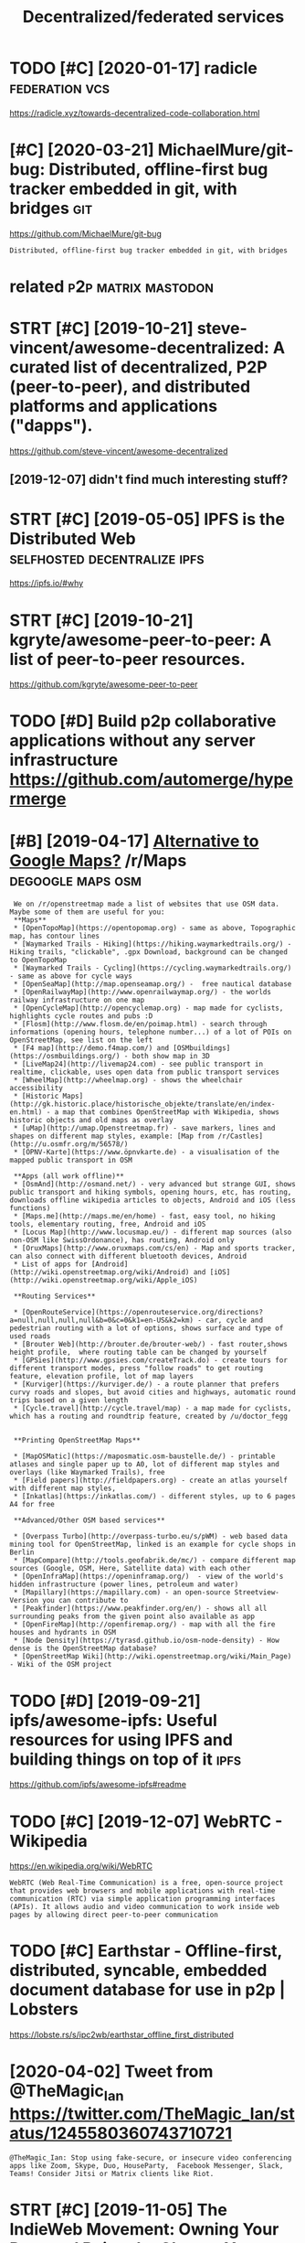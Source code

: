 #+TITLE: Decentralized/federated services
#+filetags: software

* TODO [#C] [2020-01-17] radicle                             :federation:vcs:
:PROPERTIES:
:ID:       rdcl
:END:
https://radicle.xyz/towards-decentralized-code-collaboration.html
* [#C] [2020-03-21] MichaelMure/git-bug: Distributed, offline-first bug tracker embedded in git, with bridges :git:
:PROPERTIES:
:ID:       mchlmrgtbgdstrbtdfflnfrstbgtrckrmbdddngtwthbrdgs
:END:
https://github.com/MichaelMure/git-bug
: Distributed, offline-first bug tracker embedded in git, with bridges


* related                                               :p2p:matrix:mastodon:
:PROPERTIES:
:ID:       rltd
:END:
* STRT [#C] [2019-10-21] steve-vincent/awesome-decentralized: A curated list of decentralized, P2P (peer-to-peer), and distributed platforms and applications ("dapps").
:PROPERTIES:
:ID:       stvvncntwsmdcntrlzdcrtdlstrbtdpltfrmsndpplctnsdpps
:END:
https://github.com/steve-vincent/awesome-decentralized

** [2019-12-07] didn't find much interesting stuff?
:PROPERTIES:
:ID:       ddntfndmchntrstngstff
:END:
* STRT [#C] [2019-05-05] IPFS is the Distributed Web :selfhosted:decentralize:ipfs:
:PROPERTIES:
:ID:       pfssthdstrbtdwb
:END:
https://ipfs.io/#why
* STRT [#C] [2019-10-21] kgryte/awesome-peer-to-peer: A list of peer-to-peer resources.
:PROPERTIES:
:ID:       kgrytwsmprtprlstfprtprrsrcs
:END:
https://github.com/kgryte/awesome-peer-to-peer
* TODO [#D] Build p2p collaborative applications without any server infrastructure   https://github.com/automerge/hypermerge
:PROPERTIES:
:CREATED:  [2020-05-17]
:ID:       bldppcllbrtvpplctnswthtnyrstrctrsgthbcmtmrghyprmrg
:END:
* [#B] [2019-04-17] [[https://reddit.com/r/Maps/comments/be3p32/alternative_to_google_maps/el32dfa/][Alternative to Google Maps?]] /r/Maps :degoogle:maps:osm:
:PROPERTIES:
:ID:       srddtcmrmpscmmntsbpltrntvglmpsldfltrntvtgglmpsrmps
:END:
:  We on /r/openstreetmap made a list of websites that use OSM data. Maybe some of them are useful for you:
:  **Maps**
:  * [OpenTopoMap](https://opentopomap.org) - same as above, Topographic map, has contour lines
:  * [Waymarked Trails - Hiking](https://hiking.waymarkedtrails.org/) - Hiking trails, "clickable", .gpx Download, background can be changed to OpenTopoMap
:  * [Waymarked Trails - Cycling](https://cycling.waymarkedtrails.org/) - same as above for cycle ways
:  * [OpenSeaMap](http://map.openseamap.org/) -  free nautical database
:  * [OpenRailwayMap](http://www.openrailwaymap.org/) - the worlds railway infrastructure on one map
:  * [OpenCycleMap](http://opencyclemap.org) - map made for cyclists, highlights cycle routes and pubs :D
:  * [Flosm](http://www.flosm.de/en/poimap.html) - search through informations (opening hours, telephone number...) of a lot of POIs on OpenStreetMap, see list on the left
:  * [F4 map](http://demo.f4map.com/) and [OSMbuildings](https://osmbuildings.org/) - both show map in 3D
:  * [LiveMap24](http://livemap24.com) - see public transport in realtime, clickable, uses open data from public transport services
:  * [WheelMap](http://wheelmap.org) - shows the wheelchair accessibility
:  * [Historic Maps](http://gk.historic.place/historische_objekte/translate/en/index-en.html) - a map that combines OpenStreetMap with Wikipedia, shows historic objects and old maps as overlay
:  * [uMap](http://umap.Openstreetmap.fr) - save markers, lines and shapes on different map styles, example: [Map from /r/Castles](http://u.osmfr.org/m/56578/)
:  * [ÖPNV-Karte](https://www.öpnvkarte.de) - a visualisation of the mapped public transport in OSM
: 
:  **Apps (all work offline)**
:  * [OsmAnd](http://osmand.net/) - very advanced but strange GUI, shows public transport and hiking symbols, opening hours, etc, has routing, downloads offline wikipedia articles to objects, Android and iOS (less functions)
:  * [Maps.me](http://maps.me/en/home) - fast, easy tool, no hiking tools, elementary routing, free, Android and iOS
:  * [Locus Map](http://www.locusmap.eu/) - different map sources (also non-OSM like SwissOrdonance), has routing, Android only
:  * [OruxMaps](http://www.oruxmaps.com/cs/en) - Map and sports tracker, can also connect with different bluetooth devices, Android
:  * List of apps for [Android](http://wiki.openstreetmap.org/wiki/Android) and [iOS](http://wiki.openstreetmap.org/wiki/Apple_iOS)
: 
:  **Routing Services**
: 
:  * [OpenRouteService](https://openrouteservice.org/directions?a=null,null,null,null&b=0&c=0&k1=en-US&k2=km) - car, cycle and pedestrian routing with a lot of options, shows surface and type of used roads
:  * [Brouter Web](http://brouter.de/brouter-web/) - fast router,shows height profile,  where routing table can be changed by yourself
:  * [GPSies](http://www.gpsies.com/createTrack.do) - create tours for different transport modes, press "follow roads" to get routing feature, elevation profile, lot of map layers
:  * [Kurviger](https://kurviger.de/) - a route planner that prefers curvy roads and slopes, but avoid cities and highways, automatic round trips based on a given length
:  * [Cycle.travel](http://cycle.travel/map) - a map made for cyclists, which has a routing and roundtrip feature, created by /u/doctor_fegg
: 
: 
:  **Printing OpenStreetMap Maps**
: 
:  * [MapOSMatic](https://maposmatic.osm-baustelle.de/) - printable atlases and single paper up to A0, lot of different map styles and overlays (like Waymarked Trails), free
:  * [Field papers](http://fieldpapers.org) - create an atlas yourself with different map styles,
:  * [Inkatlas](https://inkatlas.com/) - different styles, up to 6 pages A4 for free
: 
:  **Advanced/Other OSM based services**
: 
:  * [Overpass Turbo](http://overpass-turbo.eu/s/pWM) - web based data mining tool for OpenStreetMap, linked is an example for cycle shops in Berlin
:  * [MapCompare](http://tools.geofabrik.de/mc/) - compare different map sources (Google, OSM, Here, Satellite data) with each other
:  * [OpenInfraMap](https://openinframap.org/)  - view of the world's hidden infrastructure (power lines, petroleum and water)
:  * [Mapillary](https://mapillary.com) - an open-source Streetview-Version you can contribute to
:  * [Peakfinder](https://www.peakfinder.org/en/) - shows all all surrounding peaks from the given point also available as app
:  * [OpenFireMap](http://openfiremap.org/) - map with all the fire houses and hydrants in OSM
:  * [Node Density](https://tyrasd.github.io/osm-node-density) - How dense is the OpenStreetMap database?
:  * [OpenStreetMap Wiki](http://wiki.openstreetmap.org/wiki/Main_Page) - Wiki of the OSM project
* TODO [#D] [2019-09-21] ipfs/awesome-ipfs: Useful resources for using IPFS and building things on top of it :ipfs:
:PROPERTIES:
:ID:       pfswsmpfssflrsrcsfrsngpfsndbldngthngsntpft
:END:
https://github.com/ipfs/awesome-ipfs#readme

* TODO [#C] [2019-12-07] WebRTC - Wikipedia
:PROPERTIES:
:ID:       wbrtcwkpd
:END:
https://en.wikipedia.org/wiki/WebRTC
: WebRTC (Web Real-Time Communication) is a free, open-source project that provides web browsers and mobile applications with real-time communication (RTC) via simple application programming interfaces (APIs). It allows audio and video communication to work inside web pages by allowing direct peer-to-peer communication
* TODO [#C] Earthstar - Offline-first, distributed, syncable, embedded document database for use in p2p | Lobsters
:PROPERTIES:
:CREATED:  [2020-06-26]
:ID:       rthstrfflnfrstdstrbtdsyncbddddcmntdtbsfrsnpplbstrs
:END:

https://lobste.rs/s/ipc2wb/earthstar_offline_first_distributed

* [2020-04-02] Tweet from @TheMagic_Ian https://twitter.com/TheMagic_Ian/status/1245580360743710721
:PROPERTIES:
:ID:       twtfrmthmgcnstwttrcmthmgcnstts
:END:
: @TheMagic_Ian: Stop using fake-secure, or insecure video conferencing apps like Zoom, Skype, Duo, HouseParty,  Facebook Messenger, Slack, Teams! Consider Jitsi or Matrix clients like Riot.
* STRT [#C] [2019-11-05] The IndieWeb Movement: Owning Your Data and Being the Change You Want to See in the Web · Jamie Tanna | Software (Quality) Engineer
:PROPERTIES:
:ID:       thndwbmvmntwnngyrdtndbngttsnthwbjmtnnsftwrqltyngnr
:END:
https://www.jvt.me/posts/2019/10/20/indieweb-talk
ok, interesting, but that's again kind of reinventing new standard?
** [2019-12-03] https://indiewebify.me/validate-h-card/
:PROPERTIES:
:ID:       sndwbfymvldthcrd
:END:
: Other humans can already understand your profile information and the things you post on your site. By adding a few simple class names to your HTML, other people’s software can understand it and use it for things like reply contexts, cross-site comments, event RSVPs, and more.

** TODO [2019-12-03]  http://microformats.org/wiki/h-card#Properties
:PROPERTIES:
:ID:       mcrfrmtsrgwkhcrdprprts
:END:
** [2019-12-03] https://indiewebify.me/validate-h-entry/?url=https%3A%2F%2Fbeepb00p.xyz%2Fannotating.html
:PROPERTIES:
:ID:       sndwbfymvldthntryrlsffbpbpxyzfnnttnghtml
:END:
<article class="h-entry">
  <div class="e-content p-name">Hello world! This is my first indieweb post.</div>

  <a class="u-url" href="https://example.com/my-first-post">
    Published <time class="dt-published">2019-12-03 08:51:04+0000</time>
  </a>
</article>

* TODO [#C] Tweet from @wwwjim
:PROPERTIES:
:CREATED:  [2020-10-30]
:ID:       twtfrmwwwjm
:END:

https://twitter.com/wwwjim/status/1321940199769698304

: @wwwjim: You should be able to talk to peers without being online.
: You should be able to surf a web without being online.
: Syncing data from a website as a choice.
: Not a service, a tool.
: You tell websites what metadata you're willing to provide.
: You are your own ACL.
* TODO [#C] [2019-06-27] FreedomBox/LeavingTheCloud - Debian Wiki :degoogle:decentralize:offline:
:PROPERTIES:
:ID:       frdmbxlvngthclddbnwk
:END:
https://wiki.debian.org/FreedomBox/LeavingTheCloud
* [#C] [2020-02-27] ActivityPub, the secret weapon of the Fediverse | Hacker News :community:decentralize:
:PROPERTIES:
:ID:       ctvtypbthscrtwpnfthfdvrshckrnws
:END:
https://news.ycombinator.com/item?id=22333994
: slightwinder 12 days ago [-]
: People want both. Big world and small tribes. People are constantly building new community everywhere for non-technical reasons, even if similar communitys already exist. Why do you think they do that?
: Small tribes have better control and more trust. Big crowds are lacking this for the individuals.
* [#C] [2020-01-28] Three protocols and a future of the decentralized internet :decentralize:
:PROPERTIES:
:ID:       thrprtclsndftrfthdcntrlzdntrnt
:END:
https://blog.datproject.org/2019/03/22/three-protocols-and-a-future-of-the-decentralized-internet/

* TODO [#B] [2020-01-06] John Backus on Twitter: "Interested in decentralization today? Learn what worked in the 2000s for p2p file sharing: ⚖️ Decentralization is a legal tactic used alongside activism ⌛ Decentralizing the wrong things is a waste of time ☠️ Decentralizing everything is suicide by bad UX Thread! 👇" / Twitter :federation:decentralize:
:PROPERTIES:
:ID:       jhnbcksntwttrntrstdndcntrvrythngsscdbybdxthrdtwttr
:END:
https://twitter.com/backus/status/1039701785789620224

* TODO [#D] Use duckduckgo more?                                   :degoogle:
:PROPERTIES:
:CREATED:  [2018-06-06]
:ID:       sdckdckgmr
:END:

How to they perform against each other?

* [2018-07-04] Google                                              :degoogle:
:PROPERTIES:
:ID:       ggl
:END:
https://www.reddit.com/r/YouShouldKnow/comments/6i2erz/ysk_that_google_tracks_everywhere_you_go_with/
* TODO [#C] [2019-09-07] Federated architecture - Wikipedia
:PROPERTIES:
:ID:       fdrtdrchtctrwkpd
:END:
https://en.wikipedia.org/wiki/Federated_architecture

* DONE [#A] [2020-02-15] [[https://news.ycombinator.com/item?id=22333994][ActivityPub – The Secret Weapon of the Fediverse]] :federation:
:PROPERTIES:
:ID:       fca0f2a5-77e1-463e-84a0-55678f434c68
:END:
https://homehack.nl/activitypub-the-secret-weapon-of-the-fediverse
** [2020-02-27] not much interesting in the discussion
:PROPERTIES:
:ID:       ntmchntrstngnthdscssn
:END:
* [#C] [2019-11-21] dat:// — a peer-to-peer protocol
:PROPERTIES:
:ID:       dtprtprprtcl
:END:
https://dat.foundation
: dat:// — a peer-to-peer protocol
: Community-driven project for distributed data synchronization
** [2019-11-21] ink & switch!!
:PROPERTIES:
:ID:       nkswtch
:END:
* [#C] [2020-06-11] [[https://en.wikipedia.org/wiki/Data_Transfer_Project][Data Transfer Project - Wikipedia]]
:PROPERTIES:
:ID:       snwkpdrgwkdttrnsfrprjctdttrnsfrprjctwkpd
:END:
* [#C] [2020-06-03] [[https://github.com/automerge/automerge][automerge/automerge: A JSON-like data structure (a CRDT) that can be modified concurrently by different users, and merged again automatically.]]
:PROPERTIES:
:ID:       sgthbcmtmrgtmrgtmrgtmrgjsydffrntsrsndmrgdgntmtclly
:END:
: Automerge is a library of data structures for building collaborative applications in JavaScript.
* [#D] [2019-07-31] Muneeb on Twitter: "After Github’s ban on developers in certain countries a decentralized alternative is inevitable. Git protocol is already decentralized. All we need is decentralized login, storage, and social graph on top." / Twitter :federation:
:PROPERTIES:
:ID:       mnbntwttrftrgthbsbnndvlprdlgnstrgndsclgrphntptwttr
:END:
https://twitter.com/muneeb/status/1155524704540737537
some 'decentralised github' projects
* [2021-01-10] [[https://twitter.com/BuzzFeedNews/status/1348089793213837319][Tweet from @BuzzFeedNews]]
:PROPERTIES:
:ID:       stwttrcmbzzfdnwssttstwtfrmbzzfdnws
:END:
: @BuzzFeedNews: NEW: Amazon is booting Parler off AWS, its web hosting service, knocking the pro-Trump social network offline until it finds a new host. https://t.co/zdR68ASJM2

* [#D] [2019-10-05] Home - SimpleAsWater https://simpleaswater.com/ipfs/getting_started/init :ipfs:
:PROPERTIES:
:ID:       hmsmplswtrssmplswtrcmpfsgttngstrtdnt
:END:
: The hash after "peer identity: <HASH>" is your node’s ID and will be DIFFERENT from the one shown in the above output. Other nodes on the network use it to find and connect to you. You can run ipfs id at any time to get it again if you need it.
* [#D] [2020-06-02] [[https://matrix.org/blog/2020/06/02/introducing-p-2-p-matrix][Introducing P2P Matrix | Matrix.org]]
:PROPERTIES:
:ID:       smtrxrgblgntrdcngppmtrxntrdcngppmtrxmtrxrg
:END:

* [#D] [2020-05-28] [[https://github.com/zulip/zulip-archive][zulip/zulip-archive: A tool for archiving and displaying Zulip chat channels.]] :zulip:
:PROPERTIES:
:ID:       sgthbcmzlpzlprchvzlpzlprchvngnddsplyngzlpchtchnnls
:END:

* [#D] [2020-05-26] [[https://forum.syncthing.net/t/is-it-possible-to-make-syncthing-implement-based-on-ipfs/12841/10][Is it possible to make Syncthing implement based on IPFS? - Feature - Syncthing Community Forum]] :ipfs:
:PROPERTIES:
:ID:       sfrmsyncthngnttstpssbltmkdnpfsftrsyncthngcmmntyfrm
:END:
: Syncthing has a filesystem abstraction, so if you care strongly, and have the skills (given you are a developer), knock yourself out and add a blockchain based singing dancing filesystem.
* DONE [#B] [2021-01-28] [[https://ruben.verborgh.org/blog/2020/12/07/a-data-ecosystem-fosters-sustainable-innovation/][A data ecosystem fosters sustainable innovation | Ruben Verborgh]] :iterop:
:PROPERTIES:
:ID:       srbnvrbrghrgblgdtcsystmfsfstrssstnblnnvtnrbnvrbrgh
:END:
* STRT [#D] [2020-06-16] [[https://twitter.com/gozala/status/1272988011689422848][gozala on Twitter: "This might be a good moment to highlight how https://t.co/jsfesvIzIz innovates email. Instead of walled garden it introduces overly protocol improving security of existing email infrastructure and provides alternative interaction model." / Twitter]] :interop:
:PROPERTIES:
:ID:       stwttrcmgzlsttsgzlntwttrtprvdsltrntvntrctnmdltwttr
:END:
: This might be a good moment to highlight how https://delta.chat innovates email. Instead of walled garden it introduces overly protocol improving security of existing email infrastructure and provides alternative interaction model.
* DONE [#B] A Decentralized Web Primer: Dat | Lobsters           :federation:
:PROPERTIES:
:CREATED:  [2020-01-10]
:ID:       dcntrlzdwbprmrdtlbstrs
:END:
https://lobste.rs/s/la8hpt/decentralized_web_primer_dat#c_kxmozz
: Does anybody know of a good article comparing dat, ipfs, and scuttlebutt? and optionally any other contenders? Including practical aspects, such as

* TODO [#C] [2021-02-07] [[https://wiki.p2pfoundation.net/Self-Sovereign_Identity][Self-Sovereign Identity - P2P Foundation]]
:PROPERTIES:
:ID:       swkppfndtnntslfsvrgndnttyslfsvrgndnttyppfndtn
:END:

* TODO [#C] [2021-02-05] [[https://satellite.earth/][Satellite]]
:PROPERTIES:
:ID:       sstlltrthstllt
:END:
: Utilizing digital signatures, peer-to-peer networks, and a content-surfacing algorithm designed to reward publishers who find common ground, Satellite is a new take on what a social platform can be.

